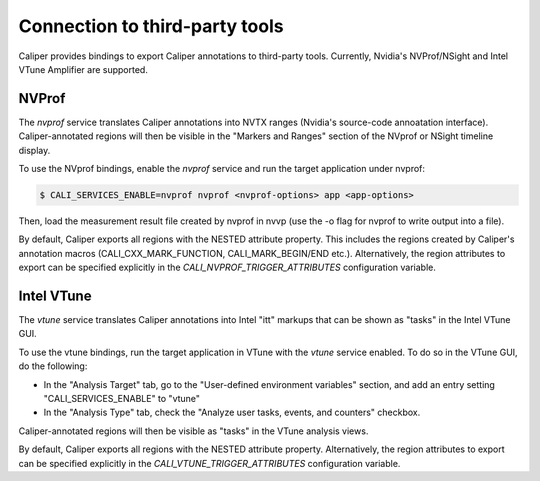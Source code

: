 Connection to third-party tools
================================

Caliper provides bindings to export Caliper annotations to third-party
tools. Currently, Nvidia's NVProf/NSight and Intel VTune Amplifier are
supported.


NVProf
--------------------------------

The `nvprof` service translates Caliper annotations into NVTX ranges
(Nvidia's source-code annoatation interface). Caliper-annotated
regions will then be visible in the "Markers and Ranges" section of
the NVprof or NSight timeline display.

To use the NVprof bindings, enable the `nvprof` service and run the
target application under nvprof:

.. code-block:: sh

    $ CALI_SERVICES_ENABLE=nvprof nvprof <nvprof-options> app <app-options>

Then, load the measurement result file created by nvprof in nvvp (use
the -o flag for nvprof to write output into a file).

By default, Caliper exports all regions with the NESTED attribute
property. This includes the regions created by Caliper's annotation
macros (CALI_CXX_MARK_FUNCTION, CALI_MARK_BEGIN/END
etc.). Alternatively, the region attributes to export can be specified
explicitly in the `CALI_NVPROF_TRIGGER_ATTRIBUTES` configuration
variable.

.. envvar:: CALI_NVPROF_TRIGGER_ATTRIBUTES

    Specify which attributes should be exported as NVTX
    ranges. Comma-separated list.


Intel VTune
--------------------------------

The `vtune` service translates Caliper annotations into Intel "itt"
markups that can be shown as "tasks" in the Intel VTune GUI.

To use the vtune bindings, run the target application in VTune with
the `vtune` service enabled. To do so in the VTune GUI, do the
following:

* In the "Analysis Target" tab, go to the "User-defined environment
  variables" section, and add an entry setting "CALI_SERVICES_ENABLE"
  to "vtune"
* In the "Analysis Type" tab, check the "Analyze user tasks, events,
  and counters" checkbox.

Caliper-annotated regions will then be visible as "tasks" in the VTune
analysis views.

By default, Caliper exports all regions with the NESTED attribute
property. Alternatively, the region attributes to export can be
specified explicitly in the `CALI_VTUNE_TRIGGER_ATTRIBUTES`
configuration variable.
